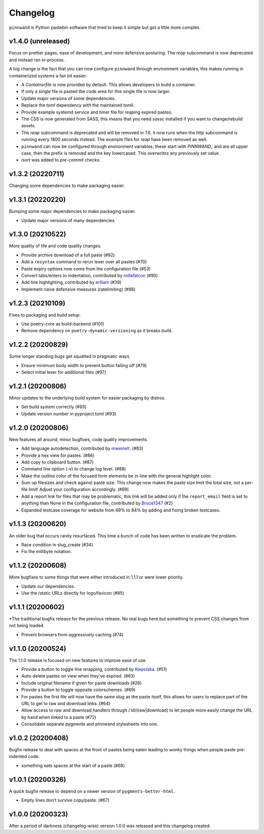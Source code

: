 Changelog
#########

``pinnwand`` is Python pastebin software that tried to keep it simple but got
a little more complex.

v1.4.0 (unreleased)
*******************
Focus on prettier pages, ease of development, and more defensive posturing. The
`reap` subcommand is now deprecated and instead ran in-process.

A big change is the fact that you can now configure ``pinnwand`` through
environment variables, this makes running in containerized systems a fair bit
easier.

* A `Containerfile` is now provided by default. This allows developers to build
  a container.
* If only a single file is pasted the code area for this single file is now
  larger.
* Update major versions of some dependencies.
* Replace the `toml` dependency with the maintained `tomli`.
* Provide example systemd service and timer file for reaping expired pastes.
* The CSS is now generated from SASS, this means that you need `sassc`
  installed if you want to change/rebuild assets.
* The `reap` subcommand is deprecated and will be removed in `1.6`, it now
  runs when the `http` subcommand is running every 1800 seconds instead. The
  example files for `reap` have been removed as well.
* ``pinnwand`` can now be configured through environment variables, these
  start with `PINNWAND_` and are all upper case, then the prefix is removed
  and the key lowercased. This *overwrites* any previously set value.
* `isort` was added to `pre-commit` checks.

v1.3.2 (20220711)
*****************
Changing some dependencies to make packaging easier.

v1.3.1 (20220220)
*****************
Bumping some major dependencies to make packaging easier.

* Update major versions of many dependencies.

v1.3.0 (20210522)
*****************
More quality of life and code quality changes.

* Provide archive download of a full paste (#92)
* Add a ``resyntax`` command to rerun lexer over all pastes (#70)
* Paste expiry options now come from the configuration file (#53)
* Convert tabs/enters to indentation, contributed by millefalcon_ (#90)
* Add line highlighting, contributed by erlliam_ (#39)
* Implement naive defensive measures (ratelimiting) (#98)

v1.2.3 (20210109)
*****************
Fixes to packaging and build setup.

* Use poetry-core as build-backend (#101)
* Remove dependency on ``poetry-dynamic-versioning`` as it breaks build.

v1.2.2 (20200829)
*****************
Some longer standing bugs get squatted in pragmatic ways.

* Ensure minimum body width to prevent button falling off (#79)
* Select initial lexer for additional files (#97)

v1.2.1 (20200806)
*****************
Minor updates to the underlying build system for easier packaging by
distros.

* Set build system correctly (#93)
* Update version number in pyproject.toml (#93)

v1.2.0 (20200806)
*****************
New features all around, minor bugfixes, code quality improvements.

* Add language autodetection, contributed by mweinelt_. (#83)
* Provide a hex view for pastes. (#86)
* Add copy to clipboard button. (#87)
* Command line option (-v) to change log level. (#88)
* Make the outline color of the focused form elements be in-line with the
  general highlight color.
* Sum up filesizes and check against paste size. This change now makes the
  paste size limit the total size, not a per-file limit! Adjust your
  configuration accordingly. (#89)
* Add a report link for files that may be problematic, this link will be
  added only if the ``report_email`` field is set to anything than None in the
  configuration file, contributed by Bruce1347_ (#2)
* Expanded testcase coverage for website from 69% to 84% by adding and fixing
  broken testcases.

v1.1.3 (20200620)
*****************
An older bug that occurs rarely resurfaced. This time a bunch of code has been
written to eradicate the problem.

* Race condition in slug_create (#34)
* Fix the millibyte notation.

v1.1.2 (20200608)
*****************
More bugfixes to some things that were either introduced in 1.1.1 or were
lower priority.

* Update our dependencies.
* Use the /static URLs directly for logo/favicon (#85)

v1.1.1 (20200602)
*****************
*The traditional bugfix release for the previous release. No real bugs here
but something to prevent CSS changes from not being loaded.

* Prevent browsers from aggressively caching (#74)

v1.1.0 (20200524)
*****************
The 1.1.0 release is focused on new features to improve ease of use.

* Provide a button to toggle line wrapping, contributed by Kwpolska_. (#51)
* Auto-delete pastes on view when they've expired. (#63)
* Include original filename if given for paste downloads (#26)
* Provide a button to toggle opposite colorschemes. (#69)
* For pastes the first file will now have the same slug as the paste itself,
  this allows for users to replace part of the URL to get to raw and download
  links. (#64)
* Allow access to raw and download handlers through /:id/(raw|download) to
  let people more easily change the URL by hand when linked to a paste (#72)
* Consolidate separate pygments and pinnwand stylesheets into one.

v1.0.2 (20200408)
*****************

Bugfix release to deal with spaces at the front of pastes being eaten leading
to wonky things when people paste pre-indented code.

* something eats spaces at the start of a paste (#68)

v1.0.1 (20200326)
*****************

A quick bugfix release to depend on a newer version of ``pygments-better-html``.

* Empty lines don't survive copy/paste. (#67)

v1.0.0 (20200323)
*****************

After a period of darkness (changelog-wise) version 1.0.0 was released and this
changelog created.

.. _Kwpolska: https://github.com/Kwpolska
.. _mweinelt: https://github.com/mweinelt
.. _Bruce1347: https://github.com/Bruce1347
.. _millefalcon: https://github.com/millefalcon
.. _erlliam: https://github.com/erlliam
